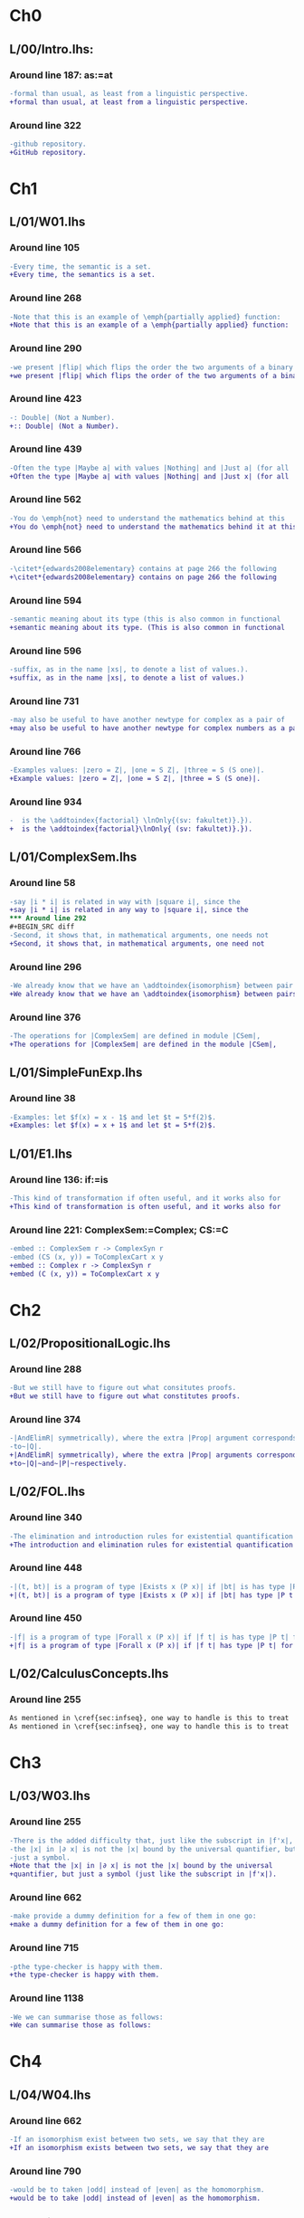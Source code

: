 * Ch0
** L/00/Intro.lhs: 
*** Around line 187: as:=at
#+BEGIN_SRC diff
-formal than usual, as least from a linguistic perspective.
+formal than usual, at least from a linguistic perspective.
#+END_SRC
*** Around line 322
#+BEGIN_SRC diff
-github repository.
+GitHub repository.
#+END_SRC
* Ch1
** L/01/W01.lhs
*** Around line 105
#+BEGIN_SRC diff
-Every time, the semantic is a set.
+Every time, the semantics is a set.
#+END_SRC
*** Around line 268
#+BEGIN_SRC diff
-Note that this is an example of \emph{partially applied} function:
+Note that this is an example of a \emph{partially applied} function:
#+END_SRC
*** Around line 290
#+BEGIN_SRC diff
-we present |flip| which flips the order the two arguments of a binary
+we present |flip| which flips the order of the two arguments of a binary
#+END_SRC
*** Around line 423
#+BEGIN_SRC diff
-: Double| (Not a Number).
+:: Double| (Not a Number).
#+END_SRC
*** Around line 439
#+BEGIN_SRC diff
-Often the type |Maybe a| with values |Nothing| and |Just a| (for all
+Often the type |Maybe a| with values |Nothing| and |Just x| (for all
#+END_SRC
*** Around line 562
#+BEGIN_SRC diff
-You do \emph{not} need to understand the mathematics behind at this
+You do \emph{not} need to understand the mathematics behind it at this
#+END_SRC
*** Around line 566
#+BEGIN_SRC diff
-\citet*{edwards2008elementary} contains at page 266 the following
+\citet*{edwards2008elementary} contains on page 266 the following
#+END_SRC
*** Around line 594
#+BEGIN_SRC diff
-semantic meaning about its type (this is also common in functional
+semantic meaning about its type. (This is also common in functional
#+END_SRC
*** Around line 596
#+BEGIN_SRC diff
-suffix, as in the name |xs|, to denote a list of values.).
+suffix, as in the name |xs|, to denote a list of values.)
#+END_SRC
*** Around line 731
#+BEGIN_SRC diff
-may also be useful to have another newtype for complex as a pair of
+may also be useful to have another newtype for complex numbers as a pair of
#+END_SRC
*** Around line 766
#+BEGIN_SRC diff
-Examples values: |zero = Z|, |one = S Z|, |three = S (S one)|.
+Example values: |zero = Z|, |one = S Z|, |three = S (S one)|.
#+END_SRC
*** Around line 934
#+BEGIN_SRC diff
-  is the \addtoindex{factorial} \lnOnly{(sv: fakultet)}.}).
+  is the \addtoindex{factorial}\lnOnly{ (sv: fakultet)}.}).
#+END_SRC
** L/01/ComplexSem.lhs
*** Around line 58
#+BEGIN_SRC diff
-say |i * i| is related in way with |square i|, since the
+say |i * i| is related in any way to |square i|, since the
*** Around line 292
#+BEGIN_SRC diff
-Second, it shows that, in mathematical arguments, one needs not
+Second, it shows that, in mathematical arguments, one need not
#+END_SRC
*** Around line 296
#+BEGIN_SRC diff
-We already know that we have an \addtoindex{isomorphism} between pair
+We already know that we have an \addtoindex{isomorphism} between pairs
#+END_SRC
*** Around line 376
#+BEGIN_SRC diff
-The operations for |ComplexSem| are defined in module |CSem|,
+The operations for |ComplexSem| are defined in the module |CSem|,
#+END_SRC
** L/01/SimpleFunExp.lhs
*** Around line 38
#+BEGIN_SRC diff
-Examples: let $f(x) = x - 1$ and let $t = 5*f(2)$.
+Examples: let $f(x) = x + 1$ and let $t = 5*f(2)$.
#+END_SRC
** L/01/E1.lhs 
*** Around line 136: if:=is
#+BEGIN_SRC diff
-This kind of transformation if often useful, and it works also for
+This kind of transformation is often useful, and it works also for
#+END_SRC
*** Around line 221: ComplexSem:=Complex; CS:=C
#+BEGIN_SRC diff
-embed :: ComplexSem r -> ComplexSyn r
-embed (CS (x, y)) = ToComplexCart x y
+embed :: Complex r -> ComplexSyn r
+embed (C (x, y)) = ToComplexCart x y
#+END_SRC
* Ch2
** L/02/PropositionalLogic.lhs
*** Around line 288
#+BEGIN_SRC diff
-But we still have to figure out what consitutes proofs.
+But we still have to figure out what constitutes proofs.
#+END_SRC
*** Around line 374
#+BEGIN_SRC diff
-|AndElimR| symmetrically), where the extra |Prop| argument corresponds
-to~|Q|.
+|AndElimR| symmetrically), where the extra |Prop| arguments corresponds
+to~|Q|~and~|P|~respectively.
#+END_SRC
** L/02/FOL.lhs
*** Around line 340
#+BEGIN_SRC diff
-The elimination and introduction rules for existential quantification are:
+The introduction and elimination rules for existential quantification are:
#+END_SRC
*** Around line 448
#+BEGIN_SRC diff
-|(t, bt)| is a program of type |Exists x (P x)| if |bt| is has type |P t|.
+|(t, bt)| is a program of type |Exists x (P x)| if |bt| has type |P t|.
#+END_SRC
*** Around line 450
#+BEGIN_SRC diff
-|f| is a program of type |Forall x (P x)| if |f t| is has type |P t| for all |t|.
+|f| is a program of type |Forall x (P x)| if |f t| has type |P t| for all |t|.
#+END_SRC
** L/02/CalculusConcepts.lhs
*** Around line 255
#+BEGIN_SRC diff
As mentioned in \cref{sec:infseq}, one way to handle is this to treat
As mentioned in \cref{sec:infseq}, one way to handle this is to treat
#+END_SRC
* Ch3
** L/03/W03.lhs
*** Around line 255
#+BEGIN_SRC diff
-There is the added difficulty that, just like the subscript in |f'x|,
-the |x| in |∂ x| is not the |x| bound by the universal quantifier, but
-just a symbol.
+Note that the |x| in |∂ x| is not the |x| bound by the universal
+quantifier, but just a symbol (just like the subscript in |f'x|).
#+END_SRC
*** Around line 662
#+BEGIN_SRC diff
-make provide a dummy definition for a few of them in one go:
+make a dummy definition for a few of them in one go:
#+END_SRC
*** Around line 715
#+BEGIN_SRC diff
-pthe type-checker is happy with them.
+the type-checker is happy with them.
#+END_SRC
*** Around line 1138
#+BEGIN_SRC diff
-We we can summarise those as follows:
+We can summarise those as follows:
#+END_SRC
* Ch4
** L/04/W04.lhs
*** Around line 662
#+BEGIN_SRC diff
-If an isomorphism exist between two sets, we say that they are
+If an isomorphism exists between two sets, we say that they are
#+END_SRC
*** Around line 790
#+BEGIN_SRC diff
-would be to taken |odd| instead of |even| as the homomorphism.
+would be to take |odd| instead of |even| as the homomorphism.
#+END_SRC
*** Around line 1838
#+BEGIN_SRC diff
-Because |apply c| is so simple, it is an homomorphism not only for
+Because |apply c| is so simple, it is a homomorphism not only for
#+END_SRC
*** Around line 1975
#+BEGIN_SRC diff
-\href{https://github.com/DSLsofMath/ctfp2014}{github}).
+\href{https://github.com/DSLsofMath/ctfp2014}{GitHub}).
#+END_SRC
** L/04/E4.lhs
*** Around line 374
#+BEGIN_SRC diff
-\item Let |P(h) = | ``|h| is a homomorphism from |FunExp| to
-  |FunSem = REAL -> REAL|''.
+\item Let |P(h) = | \emph{|h| is a homomorphism from |FunExp| to
+  |FunSem = REAL -> REAL|}.
#+END_SRC
*** Around line 503
#+BEGIN_SRC diff
-\href{https://github.com/DSLsofMath/DSLsofMath/}{github}.
+\href{https://github.com/DSLsofMath/DSLsofMath/}{GitHub}.
#+END_SRC
* Ch6
** L/06/W06.lhs
*** Around line 130
#+BEGIN_SRC diff
-    (a * b) : (evalAll (d e1 :*: e2) + evalAll (e1 * d e2))
+    (a * b) : (evalAll (d e1 :*: e2) + evalAll (e1 :*: d e2))
#+END_SRC
* Ch7
** L/07/W07.lhs
*** Around line 364
#+BEGIN_SRC diff
-    |v  ==  (v 0 *^ e 0) + ... + (v n *^ e n)|
+    |V v  ==  (v 0 *^ e 0) + ... + (v n *^ e n)|
#+END_SRC
*** Around line 390
#+BEGIN_SRC diff
-    |v == linComb v e|
+    |V v == linComb v e|
#+END_SRC
*** Around line 422
#+BEGIN_SRC diff
-f v  =  f (v 0 *^ e 0 + ... + v n *^ e n)
+f (V v)  =  f (v 0 *^ e 0 + ... + v n *^ e n)
#+END_SRC
*** Around line 429
#+BEGIN_SRC diff
-vector space structure: vector-space \index{homomorphism}s.
+vector space structure: vector-space \addtoindex{homomorphism}s.
#+END_SRC
*** Around line 441
#+BEGIN_SRC diff
-Because |v = linComb v e = (v 0 *^ e 0 + ... + v n *^ e n)|, we also
+Because |V v = linComb v e = (v 0 *^ e 0 + ... + v n *^ e n)|, we also
#+END_SRC
*** Around line 445
#+BEGIN_SRC diff
-f v   =  f (  v 0 *^ e 0      + ... +  v n *^ e n)                  {- because |f| is linear -}
-      =       v 0 *^ f (e 0)  + ... +  v n *^ f (e n)  {-"\quad"-}  {- by def. of |linComb| -}
-      =  linComb v (f . e)
+f (V v)   =  f (  v 0 *^ e 0      + ... +  v n *^ e n)                  {- because |f| is linear -}
+          =       v 0 *^ f (e 0)  + ... +  v n *^ f (e n)  {-"\quad"-}  {- by def. of |linComb| -}
+          =  linComb v (f . e)
#+END_SRC
*** Around line 512
#+BEGIN_SRC diff
-f v = linComb v m = v 0 *^ m 0 + ... + v n *^ m n
+f (V v) = linComb v m = v 0 *^ m 0 + ... + v n *^ m n
#+END_SRC
*** Around line 515
#+BEGIN_SRC diff
-Each of the |m k| is a |Vector S G'|, as is the resulting |f v|.
+Each of the |m k| is a |Vector S G'|, as is the resulting |f (V v)|.
#+END_SRC
*** Around line 517
#+BEGIN_SRC diff
-If we look at the component |g'| of |f v| we have
+If we look at the component |g'| of |f (V v)| we have
#+END_SRC
*** Around line 519
#+BEGIN_SRC diff
-  f v g'                           = {- as above -}
+  f (V v) ! g'                     = {- as above -}
#+END_SRC
*** Around line 521
#+BEGIN_SRC diff
-  (linComb v m) g'                 = {- |linComb|, |(*^)|, |(+)| are all linear -}
+  (linComb v m) ! g'               = {- |linComb|, |(*^)|, |(+)| are all linear -}
#+END_SRC
*** Around line 523
#+BEGIN_SRC diff
-  linComb v (\g -> m g g')         {-"\ "-}
+  linComb v (\g -> m g ! g')       {-"\ "-}
#+END_SRC
*** Around line 546
#+BEGIN_SRC diff
-write |M i j| to mean the |i|th element of the |j|th column, i.e., |M
-i j = m j i|, so that, if we denote the usual matrix-vector
+write |M i ! j| to mean the |i|th element of the |j|th column, i.e.,
+|M i ! j = m j ! i|, so that, if we denote the usual matrix-vector
#+END_SRC
*** Around line 550
#+BEGIN_SRC diff
-(mulMV M v) i = linComb v (M i)
+(mulMV M (V v)) i = linComb v (M i)
#+END_SRC
*** Around line 555
#+BEGIN_SRC diff
-(mulMV M v) i                            = -- by def. of |mulMV|
-linComb v (M i)                          = -- by def. of |M i j|
-linComb v (\j -> m j i)                  = -- earlier computation (linearity)
-f v i
+(mulMV M (V v)) i                        = -- by def. of |mulMV|
+linComb v (M i)                          = -- by def. of |(M i) ! j|
+linComb v (\j -> m j ! i)              = -- earlier computation (linearity)
+f (V v) i
#+END_SRC
*** Around line 621
#+BEGIN_SRC diff
-Moreover |((M*) . e) g g' = M g' g|, i.e., the matrix constructed as
+Moreover |((M*) . e) g ! g' = M g' ! g|, i.e., the matrix constructed as
#+END_SRC
*** Around line 624
#+BEGIN_SRC diff
-In \cref{exc:Mstarcompose} you verify this by computing |((M*) . e ) g g'|.
+In \cref{exc:Mstarcompose} you verify this by computing |((M*) . e ) g !
+g'|.
#+END_SRC
*** Around line 683
#+BEGIN_SRC diff
-Let |w :: Vector S G|:
+Let |w :: G -> S|:
#+END_SRC
*** Around line 685
#+BEGIN_SRC diff
-M * w = w 0 *^ fv 0 + ... + w n *^ fv n
+M * (V w) = w 0 *^ fv 0 + ... + w n *^ fv n
#+END_SRC
*** Around line 688
#+BEGIN_SRC diff
-|M * v| and each of the |fv k| are ``almost scalars'': functions of
-type |() -> S|, thus, the only component of |M * w| is
+|M * (V v)| and each of the |fv k| are ``almost scalars'': functions of
+type |() -> S|, thus, the only component of |M * (V w)| is
#+END_SRC
*** Around line 689
#+BEGIN_SRC diff
-|M * (V v)| and each of the |fv k| are ``almost scalars'': functions of
+|M * (V w)| and each of the |fv k| are ``almost scalars'': functions of
#+END_SRC
*** Around line 690
#+BEGIN_SRC diff
-(M * w) ()  = w 0 * fv 0 () + ... + w n * fv n ()
-            = w 0 * v 0 + ... + w n * v n
+(M * (V w)) ()  = w 0 * fv 0 () + ... + w n * fv n ()
+                = w 0 * v 0 + ... + w n * v n
#+END_SRC
*** Around line 939
#+BEGIN_SRC diff
-The evaluator from the |Vector g s| representation to polynomial
+The evaluator from the |Vector s g| representation to polynomial
#+END_SRC
* notes
#+BEGIN_SRC diff
#+END_SRC
